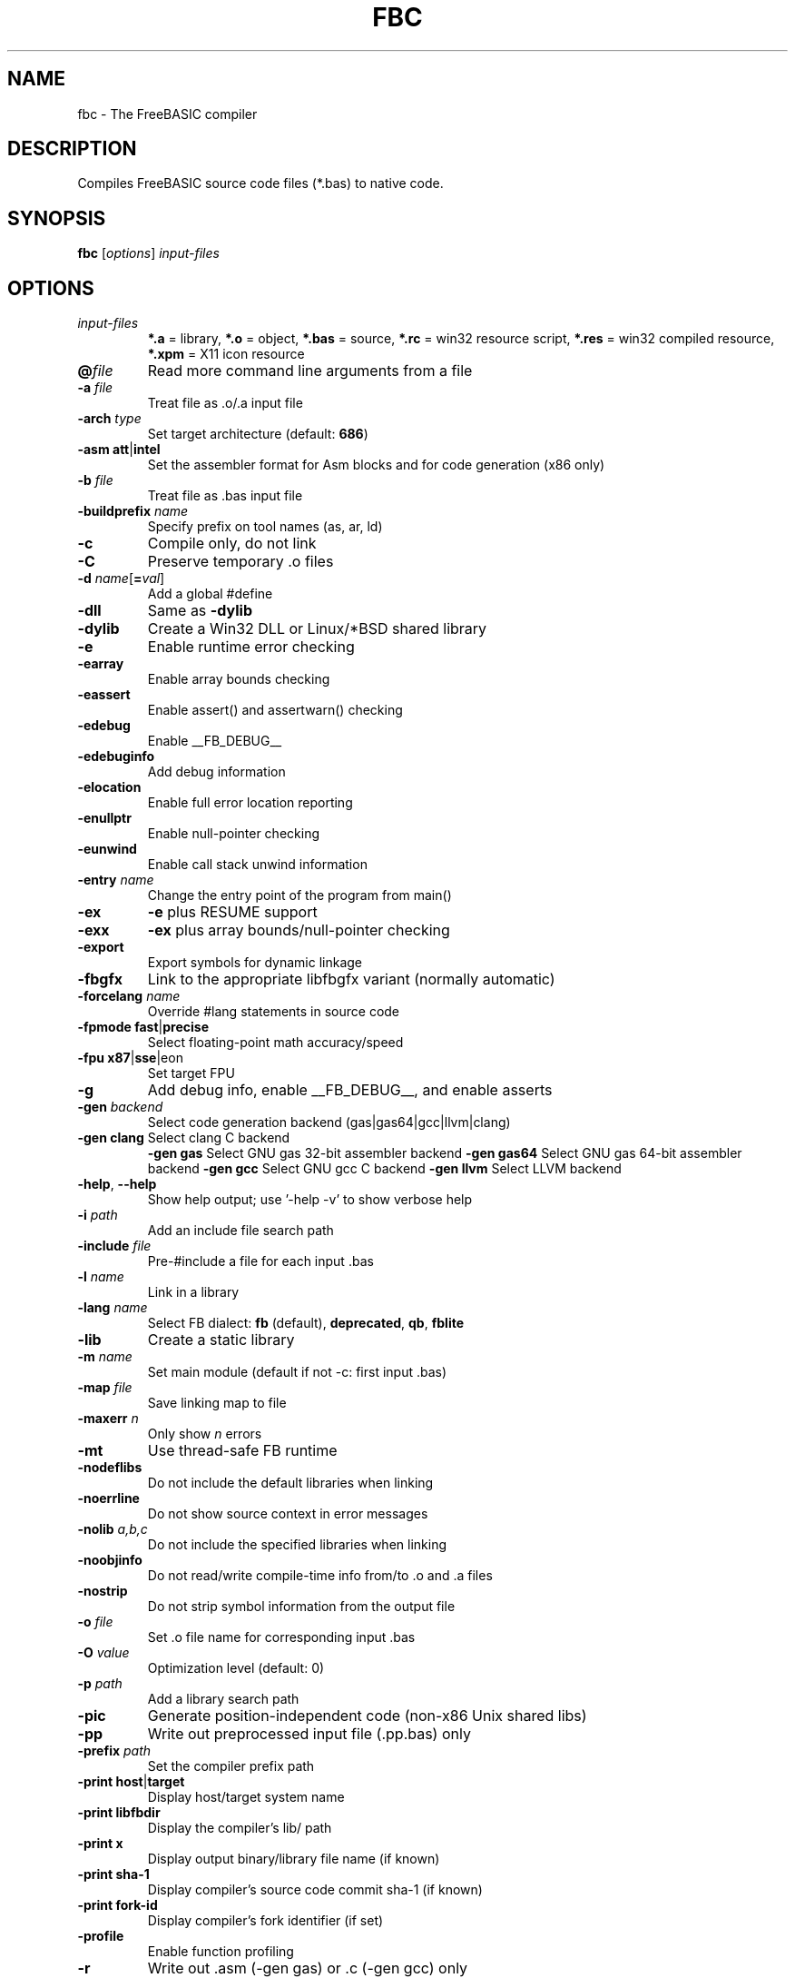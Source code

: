 .TH FBC 1 "2024-03-24" "FreeBASIC Compiler 1.20.0" "FreeBASIC Compiler"
.SH NAME
fbc \- The FreeBASIC compiler
.SH DESCRIPTION
Compiles FreeBASIC source code files (*.bas) to native code.
.SH SYNOPSIS
.B fbc \fR[\fIoptions\fR] \fIinput-files\fR

.SH OPTIONS
.F
.TP
.I input-files\fR
\fB*.a\fR = library, \fB*.o\fR = object, \fB*.bas\fR = source, \fB*.rc\fR = win32 resource script, \fB*.res\fR = win32 compiled resource, \fB*.xpm\fR = X11 icon resource
.TP
\fB\@\fIfile\fR
Read more command line arguments from a file
.TP
\fB\-a\fR \fIfile\fR
Treat file as .o/.a input file
.TP
\fB\-arch\fR \fItype\fR
Set target architecture (default: \fB686\fR)
.TP
\fB\-asm\fR \fBatt\fR|\fBintel\fR
Set the assembler format for Asm blocks and for code generation (x86 only)
.TP
\fB\-b\fR \fIfile\fR
Treat file as .bas input file
.TP
\fB\-buildprefix\fR \fIname\fR
Specify prefix on tool names (as, ar, ld)
.TP
\fB\-c\fR
Compile only, do not link
.TP
\fB\-C\fR
Preserve temporary .o files
.TP
\fB\-d\fR \fIname\fR[\fB=\fIval\fR]
Add a global #define
.TP
\fB\-dll\fR
Same as \fB\-dylib\fR
.TP
\fB\-dylib\fR
Create a Win32 DLL or Linux/*BSD shared library
.TP
\fB\-e\fR
Enable runtime error checking
.TP
\fB\-earray\fR
Enable array bounds checking
.TP
\fB\-eassert\fR
Enable assert() and assertwarn() checking
.TP
\fB\-edebug\fR
Enable __FB_DEBUG__
.TP
\fB\-edebuginfo\fR
Add debug information
.TP
\fB\-elocation\fR
Enable full error location reporting
.TP
\fB\-enullptr\fR
Enable null-pointer checking
.TP
\fB\-eunwind\fR
Enable call stack unwind information
.TP
\fB\-entry\fR \fIname\fR
Change the entry point of the program from main()
.TP
\fB\-ex\fR
\fB-e\fR plus RESUME support
.TP
\fB\-exx\fR
\fB-ex\fR plus array bounds/null-pointer checking
.TP
\fB\-export\fR
Export symbols for dynamic linkage
.TP
\fB\-fbgfx\fR
Link to the appropriate libfbgfx variant (normally automatic)
.TP
\fB\-forcelang\fR \fIname\fR
Override #lang statements in source code
.TP
\fB\-fpmode\fR \fBfast\fR|\fBprecise\fR
Select floating-point math accuracy/speed
.TP
\fB\-fpu\fR \fBx87\fR|\fBsse\fR|\fneon\fR
Set target FPU
.TP
\fB\-g\fR
Add debug info, enable __FB_DEBUG__, and enable asserts
.TP
\fB\-gen\fR \fIbackend\fR
Select code generation backend (gas|gas64|gcc|llvm|clang)
.TP
\fB\-gen clang\fR       Select clang C backend
\fB\-gen gas\fR     Select GNU gas 32-bit assembler backend
\fB\-gen gas64\fR       Select GNU gas 64-bit assembler backend
\fB\-gen gcc\fR         Select GNU gcc C backend
\fB\-gen llvm\fR        Select LLVM backend
.TP
\fB\-help\fR, \fB\--help\fR
Show help output; use '-help -v' to show verbose help
.TP
\fB\-i\fR \fIpath\fR
Add an include file search path
.TP
\fB\-include\fR \fIfile\fR
Pre-#include a file for each input .bas
.TP
\fB\-l\fR \fIname\fR
Link in a library
.TP
\fB\-lang\fR \fIname\fR
Select FB dialect: \fBfb\fR (default), \fBdeprecated\fR, \fBqb\fR, \fBfblite\fR
.TP
\fB\-lib\fR
Create a static library
.TP
\fB\-m\fR \fIname\fR
Set main module (default if not -c: first input .bas)
.TP
\fB\-map\fR \fIfile\fR
Save linking map to file
.TP
\fB\-maxerr\fR \fIn\fR
Only show \fIn\fR errors
.TP
\fB\-mt\fR
Use thread-safe FB runtime
.TP
\fB\-nodeflibs\fR
Do not include the default libraries when linking
.TP
\fB\-noerrline\fR
Do not show source context in error messages
.TP
\fB\-nolib\fR \fIa,b,c\fR
Do not include the specified libraries when linking
.TP
\fB\-noobjinfo\fR
Do not read/write compile-time info from/to .o and .a files
.TP
\fB\-nostrip\fR
Do not strip symbol information from the output file
.TP
\fB\-o\fR \fIfile\fR
Set .o file name for corresponding input .bas
.TP
\fB\-O\fR \fIvalue\fR
Optimization level (default: 0)
.TP
\fB\-p\fR \fIpath\fR
Add a library search path
.TP
\fB\-pic\fR
Generate position-independent code (non-x86 Unix shared libs)
.TP
\fB\-pp\fR
Write out preprocessed input file (.pp.bas) only
.TP
\fB\-prefix\fR \fIpath\fR
Set the compiler prefix path
.TP
\fB\-print\fR \fBhost\fR|\fBtarget\fR
Display host/target system name
.TP
\fB\-print\fR \fBlibfbdir\fR  
Display the compiler's lib/ path
.TP
\fB\-print\fR \fBx\fR
Display output binary/library file name (if known)
.TP
\fB\-print\fR \fBsha-1\fR
Display compiler's source code commit sha-1 (if known)
.TP
\fB\-print\fR \fBfork-id\fR
Display compiler's fork identifier (if set)
.TP
\fB\-profile\fR
Enable function profiling
.TP
\fB\-r\fR
Write out .asm (-gen gas) or .c (-gen gcc) only
.TP
\fB\-rr\fR
Write out the final .asm only
.TP
\fB\-R\fR
Preserve the temporary .asm/.c file
.TP
\fB\-RR\fR
Preserve the final .asm file
.TP
\fB\-s\fR \fBconsole\fR|\fBgui\fR
Select win32 subsystem
.TP
\fB\-static\fR
Prefer static libraries over dynamic ones when linking
.TP
\fB\-strip\fR
Omit all symbol information from the output file
.TP
\fB\-sysroot\fR \fIpath\fR
Tell the linker the root path of where to find libraries (needed by some toolchains)
.TP
\fB\-t\fR \fIvalue\fR
Set Win32/DOS .exe stack size in kbytes, default: 1024
.TP
\fB\-target\fR \fIname\fR
Set cross-compilation target
.TP
\fB\-title\fR \fIname\fR
Set XBE display title (XBox)
.TP
\fB\-v\fR
Be verbose
.TP
\fB\-vec \fIn\fR
Automatic vectorization level (default: 0)
.TP
\fB\-version\fR, \fB\--version\fR
Show compiler version
.TP
\fB\-w\fR \fBall\fR|\fBpedantic\fR|\fIn\fR
Set minimum warning level: \fBall\fR, \fBpedantic\fR, or an integer
.TP
\fB\-w\fR \fBall\fR
Enable all warnings
.TP
\fB\-w\fR \fBnone\fR
Disable all warnings
.TP
\fB\-w\fR \fBparam\fR
Enable parameter warnings
.TP
\fB\-w\fR \fBescape\fR
Enable string escape sequence warnings
.TP
\fB\-w\fR \fBnext\fR
Enable next statement warnings
.TP
\fB\-w\fR \fBsignedness\fR
Enable type signedness warnings
.TP
\fB\-w\fR \fBconstness\fR
Enable const type warnings
.TP
\fB\-w\fR \fBsuffix\fR
Enable warning when up-casting discards initializers
.TP
\fB\-w\fR \fBerror\fR
Report warnings as errors
.TP
\fB\-w\fR \fBupcast\fR
Warn when up-casting discards initializers
.TP
\fB\-Wa\fR \fIa,b,c\fR
Pass options to GAS
.TP
\fB\-Wc\fR \fIa,b,c\fR
Pass options to GCC (with -gen gcc)
.TP
\fB\-Wl\fR \fIa,b,c\fR
Pass options to LD
.TP
\fB\-x \fIfile\fR
Set output executable/library file name
.TP
\fB\-z fbrt\fR
Link with 'fbrt' instead of 'fb' runtime library
.TP
\fB\-z gosub-setjmp\fR
Use setjmp/longjmp to implement GOSUB
.TP
\fB\-z no-fastcall\fR
Don't use '__fastcall' calling convention
.TP
\fB\-z no-thiscall\fR
Don't use '__thiscall' calling convention
.TP
\fB\-z nobuiltins\fR
Disable all non-required builtin procedure definitions
.TP
\fB\-z nocmdline\fR
Disable #cmdline source directives
.TP
\fB\-z retinflts\fR
Enable returning some types in floating point registers
.TP
\fB\-z valist-as-ptr\fR
Use pointer expressions to implement CVA_*() macros

.SH ENVIRONMENT
.IP AS
Overrides location of GNU as (assembler)
.IP AR
Overrides location of GNU ar (archiver)
.IP LD
Overrides location of GNU ld (linker)
.IP GCC
Overrides location of gcc (compiler, -gen gcc)
.IP LLC
Overrides location of llc (compiler, -gen llvm)
.IP CLANG
Overrides location of clang (compiler, -gen clang)
.IP DLLTOOL
Overrides location of dlltool (import library, -target win32|cygwin)
.IP GORC
Overrides location of gorc (resource compiler, on standalone win32 host version only
.IP WINDRES
Overrides location of windres (resource compiler)
.IP CXBE
Overrides location of cxbe (executable convertor, -target xbox)
.IP DXEGEN
Overrides location of dxe3gen (-target dos)
.IP EMAS
Overrides location of emas (-target js-asmjs)
.IP EMAR
Overrides location of emar (-target js-asmjs)
.IP EMCC
Overrides location of emcc (-target js-asmjs)
.IP EMLD
Overrides location of emld (-target js-asmjs)

.SH "SEE ALSO"
The full language specification and help is available in wiki format at
.B 
https://www.freebasic.net/wiki/
.SH COPYRIGHT
Copyright \(co 2004\-2024 The FreeBASIC Development Team
.br
This is free software.  You may redistribute copies of it under the terms of
the GNU General Public License <http://www.gnu.org/licenses/gpl.html>.
There is NO WARRANTY, to the extent permitted by law.
.SH BUGS
Any bugs should be reported on the Sourceforge.net tracker located at https://www.sourceforge.net/projects/fbc/

.SH AUTHOR
This manpage written by Ebben Feagan (ebben.feagan@gmail.com)
